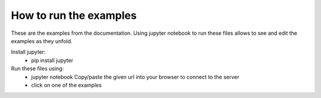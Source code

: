 How to run the examples
-----------------------

These are the examples from the documentation. Using jupyter notebook to run these files allows to see and edit the examples as they unfold.

Install jupyter:
  - pip install jupyter
Run these files using:
  - jupyter notebook
    Copy/paste the given url into your browser to connect to the server
  - click on one of the examples
